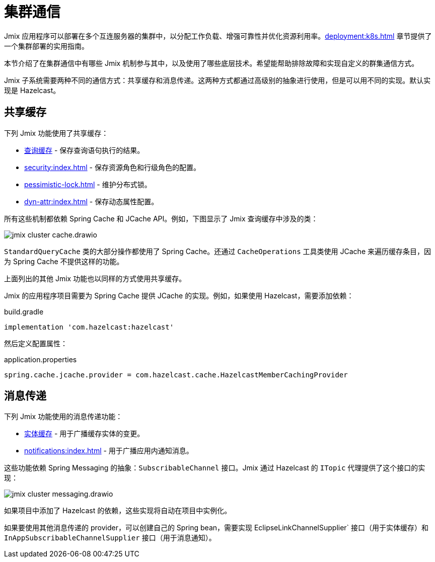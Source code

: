 = 集群通信

Jmix 应用程序可以部署在多个互连服务器的集群中，以分配工作负载、增强可靠性并优化资源利用率。xref:deployment:k8s.adoc[] 章节提供了一个集群部署的实用指南。

本节介绍了在集群通信中有哪些 Jmix 机制参与其中，以及使用了哪些底层技术。希望能帮助排除故障和实现自定义的群集通信方式。

Jmix 子系统需要两种不同的通信方式：共享缓存和消息传递。这两种方式都通过高级别的抽象进行使用，但是可以用不同的实现。默认实现是 Hazelcast。

[[shared-cache]]
== 共享缓存

下列 Jmix 功能使用了共享缓存：

* xref:data-access:cache.adoc#query-cache[查询缓存] - 保存查询语句执行的结果。
* xref:security:index.adoc[] - 保存资源角色和行级角色的配置。
* xref:pessimistic-lock.adoc[] - 维护分布式锁。
* xref:dyn-attr:index.adoc[] - 保存动态属性配置。

所有这些机制都依赖 Spring Cache 和 JCache API。例如，下图显示了 Jmix 查询缓存中涉及的类：

image::jmix-cluster-cache.drawio.svg[align="center"]

`StandardQueryCache` 类的大部分操作都使用了 Spring Cache。还通过 `CacheOperations` 工具类使用 JCache 来遍历缓存条目，因为 Spring Cache 不提供这样的功能。

上面列出的其他 Jmix 功能也以同样的方式使用共享缓存。

Jmix 的应用程序项目需要为 Spring Cache 提供 JCache 的实现。例如，如果使用 Hazelcast，需要添加依赖：

[source, groovy]
.build.gradle
----
implementation 'com.hazelcast:hazelcast'
----

然后定义配置属性：

[source, properties]
.application.properties
----
spring.cache.jcache.provider = com.hazelcast.cache.HazelcastMemberCachingProvider
----

[[messaging]]
== 消息传递

下列 Jmix 功能使用的消息传递功能：

* xref:data-access:cache.adoc#entity-cache[实体缓存] - 用于广播缓存实体的变更。
* xref:notifications:index.adoc[] - 用于广播应用内通知消息。

这些功能依赖 Spring Messaging 的抽象：`SubscribableChannel` 接口。Jmix 通过 Hazelcast 的 `ITopic` 代理提供了这个接口的实现：

image::jmix-cluster-messaging.drawio.svg[align="center"]

如果项目中添加了 Hazelcast 的依赖，这些实现将自动在项目中实例化。

如果要使用其他消息传递的 provider，可以创建自己的 Spring bean，需要实现 EclipseLinkChannelSupplier` 接口（用于实体缓存）和 `InAppSubscribableChannelSupplier` 接口（用于消息通知）。
